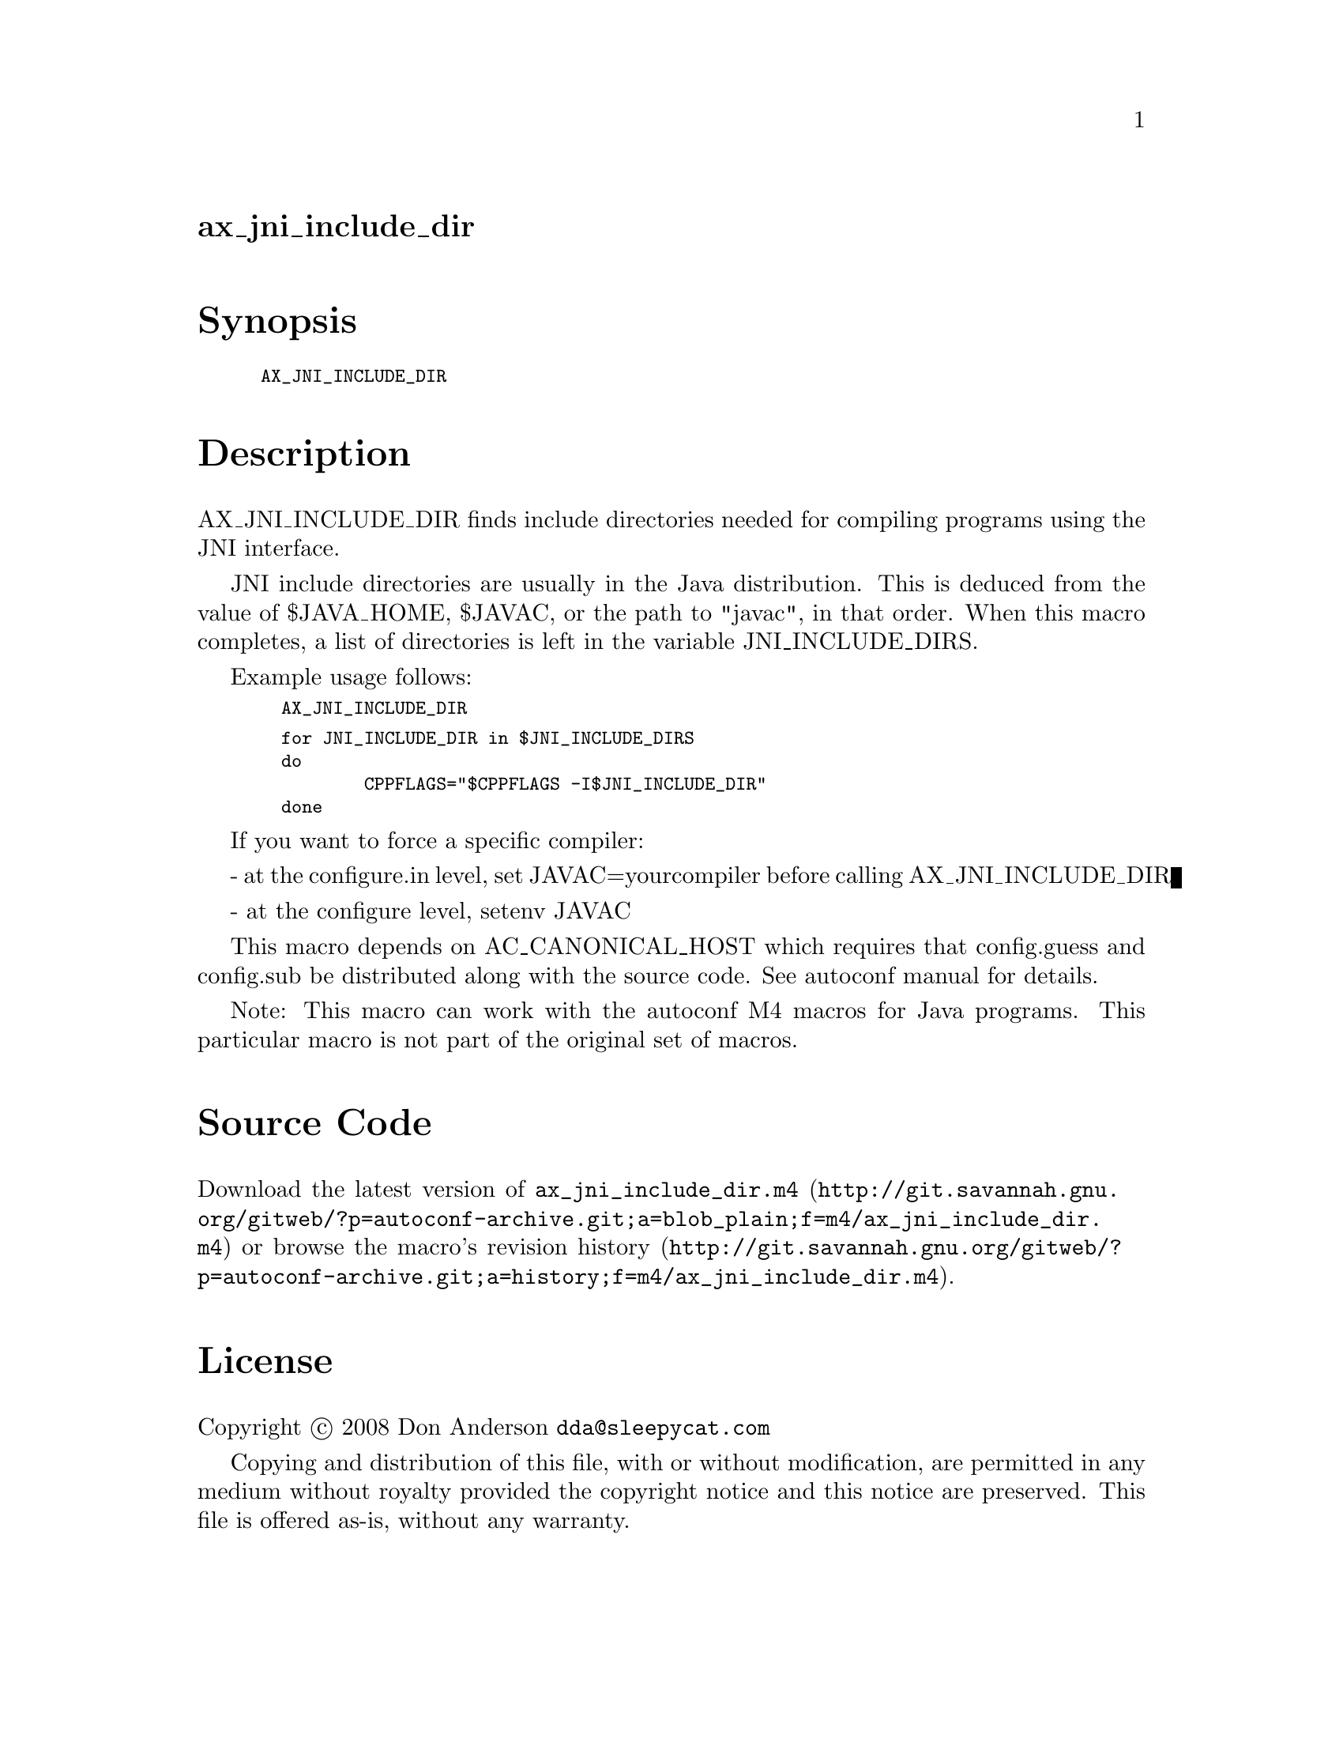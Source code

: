 @node ax_jni_include_dir
@unnumberedsec ax_jni_include_dir

@majorheading Synopsis

@smallexample
AX_JNI_INCLUDE_DIR
@end smallexample

@majorheading Description

AX_JNI_INCLUDE_DIR finds include directories needed for compiling
programs using the JNI interface.

JNI include directories are usually in the Java distribution. This is
deduced from the value of $JAVA_HOME, $JAVAC, or the path to "javac", in
that order. When this macro completes, a list of directories is left in
the variable JNI_INCLUDE_DIRS.

Example usage follows:

@smallexample
  AX_JNI_INCLUDE_DIR
@end smallexample

@smallexample
  for JNI_INCLUDE_DIR in $JNI_INCLUDE_DIRS
  do
          CPPFLAGS="$CPPFLAGS -I$JNI_INCLUDE_DIR"
  done
@end smallexample

If you want to force a specific compiler:

- at the configure.in level, set JAVAC=yourcompiler before calling
AX_JNI_INCLUDE_DIR

- at the configure level, setenv JAVAC

This macro depends on AC_CANONICAL_HOST which requires that config.guess
and config.sub be distributed along with the source code.  See autoconf
manual for details.

Note: This macro can work with the autoconf M4 macros for Java programs.
This particular macro is not part of the original set of macros.

@majorheading Source Code

Download the
@uref{http://git.savannah.gnu.org/gitweb/?p=autoconf-archive.git;a=blob_plain;f=m4/ax_jni_include_dir.m4,latest
version of @file{ax_jni_include_dir.m4}} or browse
@uref{http://git.savannah.gnu.org/gitweb/?p=autoconf-archive.git;a=history;f=m4/ax_jni_include_dir.m4,the
macro's revision history}.

@majorheading License

@w{Copyright @copyright{} 2008 Don Anderson @email{dda@@sleepycat.com}}

Copying and distribution of this file, with or without modification, are
permitted in any medium without royalty provided the copyright notice
and this notice are preserved. This file is offered as-is, without any
warranty.
